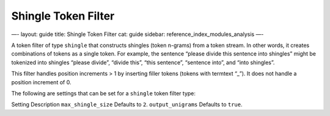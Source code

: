
======================
 Shingle Token Filter 
======================




—-
layout: guide
title: Shingle Token Filter
cat: guide
sidebar: reference\_index\_modules\_analysis
—-

A token filter of type ``shingle`` that constructs shingles (token
n-grams) from a token stream. In other words, it creates combinations of
tokens as a single token. For example, the sentence “please divide this
sentence into shingles” might be tokenized into shingles “please
divide”, “divide this”, “this sentence”, “sentence into”, and “into
shingles”.

This filter handles position increments > 1 by inserting filler tokens
(tokens with termtext “\_”). It does not handle a position increment of
0.

The following are settings that can be set for a ``shingle`` token
filter type:

Setting
Description
``max_shingle_size``
Defaults to ``2``.
``output_unigrams``
Defaults to ``true``.



